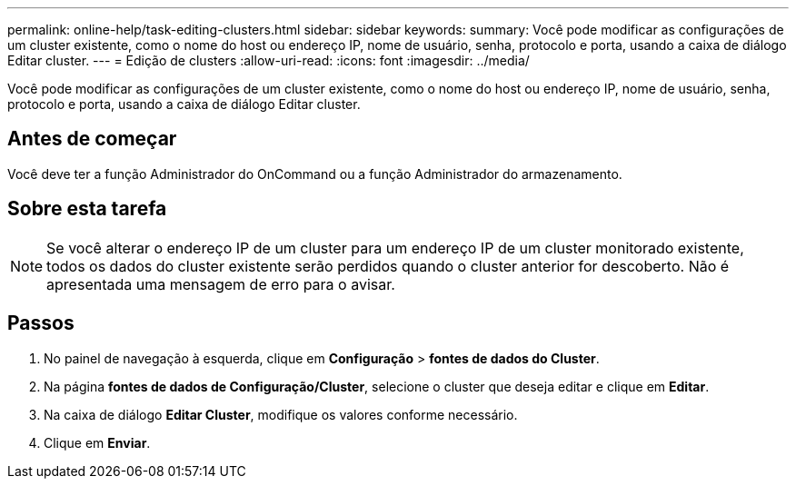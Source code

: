 ---
permalink: online-help/task-editing-clusters.html 
sidebar: sidebar 
keywords:  
summary: Você pode modificar as configurações de um cluster existente, como o nome do host ou endereço IP, nome de usuário, senha, protocolo e porta, usando a caixa de diálogo Editar cluster. 
---
= Edição de clusters
:allow-uri-read: 
:icons: font
:imagesdir: ../media/


[role="lead"]
Você pode modificar as configurações de um cluster existente, como o nome do host ou endereço IP, nome de usuário, senha, protocolo e porta, usando a caixa de diálogo Editar cluster.



== Antes de começar

Você deve ter a função Administrador do OnCommand ou a função Administrador do armazenamento.



== Sobre esta tarefa

[NOTE]
====
Se você alterar o endereço IP de um cluster para um endereço IP de um cluster monitorado existente, todos os dados do cluster existente serão perdidos quando o cluster anterior for descoberto. Não é apresentada uma mensagem de erro para o avisar.

====


== Passos

. No painel de navegação à esquerda, clique em *Configuração* > *fontes de dados do Cluster*.
. Na página *fontes de dados de Configuração/Cluster*, selecione o cluster que deseja editar e clique em *Editar*.
. Na caixa de diálogo *Editar Cluster*, modifique os valores conforme necessário.
. Clique em *Enviar*.


